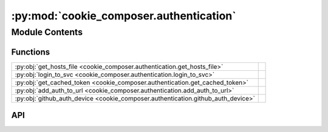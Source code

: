 :py:mod:`cookie_composer.authentication`
========================================

.. py:module:: cookie_composer.authentication

.. autodoc2-docstring:: cookie_composer.authentication
   :allowtitles:

Module Contents
---------------

Functions
~~~~~~~~~

.. list-table::
   :class: autosummary longtable
   :align: left

   * - :py:obj:`get_hosts_file <cookie_composer.authentication.get_hosts_file>`
     - .. autodoc2-docstring:: cookie_composer.authentication.get_hosts_file
          :summary:
   * - :py:obj:`login_to_svc <cookie_composer.authentication.login_to_svc>`
     - .. autodoc2-docstring:: cookie_composer.authentication.login_to_svc
          :summary:
   * - :py:obj:`get_cached_token <cookie_composer.authentication.get_cached_token>`
     - .. autodoc2-docstring:: cookie_composer.authentication.get_cached_token
          :summary:
   * - :py:obj:`add_auth_to_url <cookie_composer.authentication.add_auth_to_url>`
     - .. autodoc2-docstring:: cookie_composer.authentication.add_auth_to_url
          :summary:
   * - :py:obj:`github_auth_device <cookie_composer.authentication.github_auth_device>`
     - .. autodoc2-docstring:: cookie_composer.authentication.github_auth_device
          :summary:

API
~~~

.. py:function:: get_hosts_file() -> pathlib.Path
   :canonical: cookie_composer.authentication.get_hosts_file

   .. autodoc2-docstring:: cookie_composer.authentication.get_hosts_file

.. py:function:: login_to_svc(service: typing.Optional[str] = None, protocol: typing.Optional[str] = None, scopes: typing.Optional[str] = None, token: typing.Optional[str] = None) -> str
   :canonical: cookie_composer.authentication.login_to_svc

   .. autodoc2-docstring:: cookie_composer.authentication.login_to_svc

.. py:function:: get_cached_token(account_name: str) -> typing.Optional[str]
   :canonical: cookie_composer.authentication.get_cached_token

   .. autodoc2-docstring:: cookie_composer.authentication.get_cached_token

.. py:function:: add_auth_to_url(url: str) -> str
   :canonical: cookie_composer.authentication.add_auth_to_url

   .. autodoc2-docstring:: cookie_composer.authentication.add_auth_to_url

.. py:function:: github_auth_device(n_polls: int = 9999) -> typing.Optional[str]
   :canonical: cookie_composer.authentication.github_auth_device

   .. autodoc2-docstring:: cookie_composer.authentication.github_auth_device
